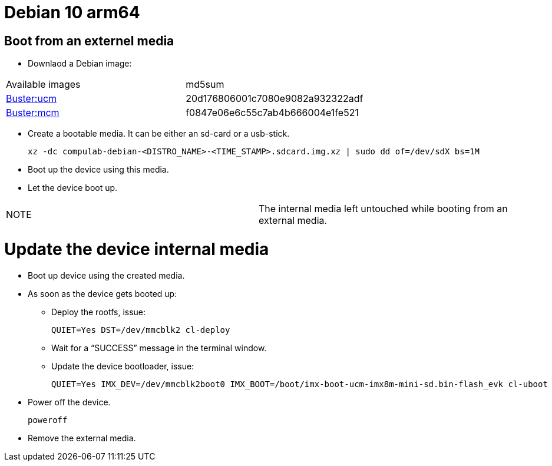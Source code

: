 # Debian 10 arm64

## Boot from an externel media

* Downlaod a Debian image:

|=====
|Available images|md5sum
|https://drive.google.com/file/d/1xlLAe3YVDm4Y4NAyGNGryxVefGj6gx66/view?usp=sharing[Buster:ucm]|20d176806001c7080e9082a932322adf
|https://drive.google.com/file/d/1jnBVAchPbnEKTFqMnelZ-ulbLaPMDN3r/view?usp=sharing[Buster:mcm]|f0847e06e6c55c7ab4b666004e1fe521
|=====

* Create a bootable media. It can be either an sd-card or a usb-stick.
[source,code]
xz -dc compulab-debian-<DISTRO_NAME>-<TIME_STAMP>.sdcard.img.xz | sudo dd of=/dev/sdX bs=1M

* Boot up the device using this media.
* Let the device boot up.

|=====
|NOTE| The internal media left untouched while booting from an external media.
|=====

# Update the device internal media
* Boot up device using the created media.
* As soon as the device gets booted up:
** Deploy the rootfs, issue:
[source,code]
QUIET=Yes DST=/dev/mmcblk2 cl-deploy
** Wait for a “SUCCESS” message in the terminal window.

** Update the device bootloader, issue:
[source,code]
QUIET=Yes IMX_DEV=/dev/mmcblk2boot0 IMX_BOOT=/boot/imx-boot-ucm-imx8m-mini-sd.bin-flash_evk cl-uboot

* Power off the device.
[source,code]
poweroff
* Remove the external media.
